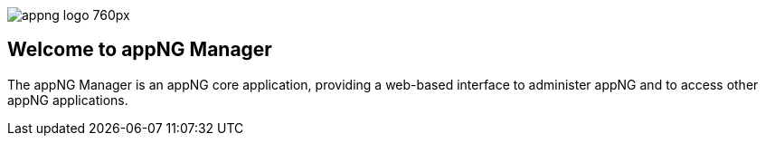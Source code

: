 image::https://www.aiticon.com/assets/images/appng_logo_760px.jpg[]
:snapshot: 1.12.4-SNAPSHOT
:stable: 1.12.2

== Welcome to appNG Manager

The appNG Manager is an appNG core application, providing a web-based interface to administer appNG and to access other appNG applications.
